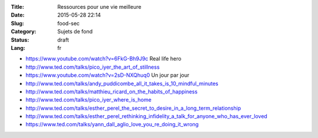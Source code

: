 :Title: Ressources pour une vie meilleure
:Date: 2015-05-28 22:14
:Slug: food-sec
:Category: Sujets de fond
:Status: draft
:Lang: fr

* https://www.youtube.com/watch?v=6FkG-Bh9J9c Real life hero
* http://www.ted.com/talks/pico_iyer_the_art_of_stillness
* https://www.youtube.com/watch?v=2sD-NXQhuq0 Un jour par jour
* http://www.ted.com/talks/andy_puddicombe_all_it_takes_is_10_mindful_minutes
* http://www.ted.com/talks/matthieu_ricard_on_the_habits_of_happiness
* http://www.ted.com/talks/pico_iyer_where_is_home

* http://www.ted.com/talks/esther_perel_the_secret_to_desire_in_a_long_term_relationship
* http://www.ted.com/talks/esther_perel_rethinking_infidelity_a_talk_for_anyone_who_has_ever_loved
* https://www.ted.com/talks/yann_dall_aglio_love_you_re_doing_it_wrong
